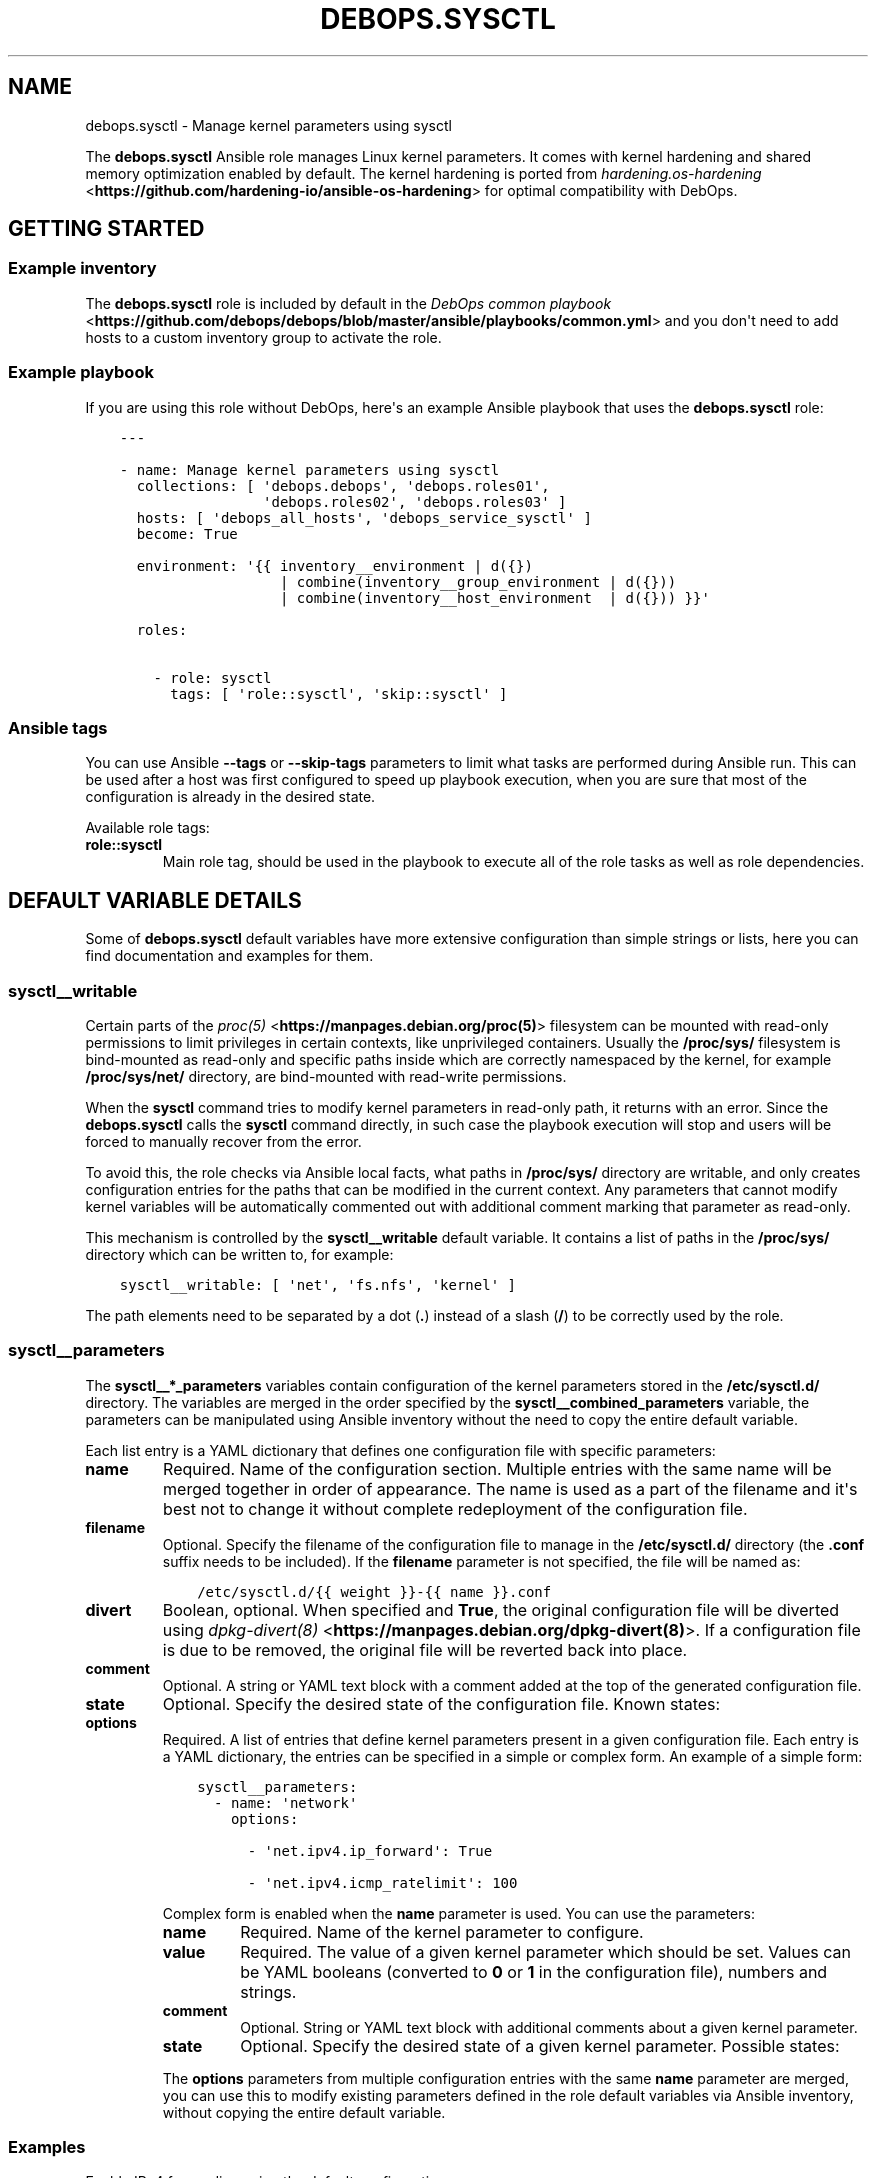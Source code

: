 .\" Man page generated from reStructuredText.
.
.TH "DEBOPS.SYSCTL" "5" "Feb 03, 2020" "v2.0.1" "DebOps"
.SH NAME
debops.sysctl \- Manage kernel parameters using sysctl
.
.nr rst2man-indent-level 0
.
.de1 rstReportMargin
\\$1 \\n[an-margin]
level \\n[rst2man-indent-level]
level margin: \\n[rst2man-indent\\n[rst2man-indent-level]]
-
\\n[rst2man-indent0]
\\n[rst2man-indent1]
\\n[rst2man-indent2]
..
.de1 INDENT
.\" .rstReportMargin pre:
. RS \\$1
. nr rst2man-indent\\n[rst2man-indent-level] \\n[an-margin]
. nr rst2man-indent-level +1
.\" .rstReportMargin post:
..
.de UNINDENT
. RE
.\" indent \\n[an-margin]
.\" old: \\n[rst2man-indent\\n[rst2man-indent-level]]
.nr rst2man-indent-level -1
.\" new: \\n[rst2man-indent\\n[rst2man-indent-level]]
.in \\n[rst2man-indent\\n[rst2man-indent-level]]u
..
.sp
The \fBdebops.sysctl\fP Ansible role manages Linux kernel parameters.
It comes with kernel hardening and shared memory optimization enabled by
default.
The kernel hardening is ported from \fI\%hardening.os\-hardening\fP <\fBhttps://github.com/hardening-io/ansible-os-hardening\fP> for optimal
compatibility with DebOps.
.SH GETTING STARTED
.SS Example inventory
.sp
The \fBdebops.sysctl\fP role is included by default in the \fI\%DebOps common
playbook\fP <\fBhttps://github.com/debops/debops/blob/master/ansible/playbooks/common.yml\fP> and you don\(aqt need to add hosts to a custom inventory group to
activate the role.
.SS Example playbook
.sp
If you are using this role without DebOps, here\(aqs an example Ansible playbook
that uses the \fBdebops.sysctl\fP role:
.INDENT 0.0
.INDENT 3.5
.sp
.nf
.ft C
\-\-\-

\- name: Manage kernel parameters using sysctl
  collections: [ \(aqdebops.debops\(aq, \(aqdebops.roles01\(aq,
                 \(aqdebops.roles02\(aq, \(aqdebops.roles03\(aq ]
  hosts: [ \(aqdebops_all_hosts\(aq, \(aqdebops_service_sysctl\(aq ]
  become: True

  environment: \(aq{{ inventory__environment | d({})
                   | combine(inventory__group_environment | d({}))
                   | combine(inventory__host_environment  | d({})) }}\(aq

  roles:

    \- role: sysctl
      tags: [ \(aqrole::sysctl\(aq, \(aqskip::sysctl\(aq ]

.ft P
.fi
.UNINDENT
.UNINDENT
.SS Ansible tags
.sp
You can use Ansible \fB\-\-tags\fP or \fB\-\-skip\-tags\fP parameters to limit what
tasks are performed during Ansible run. This can be used after a host was first
configured to speed up playbook execution, when you are sure that most of the
configuration is already in the desired state.
.sp
Available role tags:
.INDENT 0.0
.TP
.B \fBrole::sysctl\fP
Main role tag, should be used in the playbook to execute all of the role
tasks as well as role dependencies.
.UNINDENT
.SH DEFAULT VARIABLE DETAILS
.sp
Some of \fBdebops.sysctl\fP default variables have more extensive configuration
than simple strings or lists, here you can find documentation and examples for
them.
.SS sysctl__writable
.sp
Certain parts of the \fI\%proc(5)\fP <\fBhttps://manpages.debian.org/proc(5)\fP> filesystem can be mounted with read\-only
permissions to limit privileges in certain contexts, like unprivileged
containers. Usually the \fB/proc/sys/\fP filesystem is bind\-mounted as
read\-only and specific paths inside which are correctly namespaced by the
kernel, for example \fB/proc/sys/net/\fP directory, are bind\-mounted with
read\-write permissions.
.sp
When the \fBsysctl\fP command tries to modify kernel parameters in
read\-only path, it returns with an error. Since the \fBdebops.sysctl\fP calls the
\fBsysctl\fP command directly, in such case the playbook execution will
stop and users will be forced to manually recover from the error.
.sp
To avoid this, the role checks via Ansible local facts, what paths in
\fB/proc/sys/\fP directory are writable, and only creates configuration
entries for the paths that can be modified in the current context. Any
parameters that cannot modify kernel variables will be automatically commented
out with additional comment marking that parameter as read\-only.
.sp
This mechanism is controlled by the \fBsysctl__writable\fP default
variable. It contains a list of paths in the \fB/proc/sys/\fP directory which
can be written to, for example:
.INDENT 0.0
.INDENT 3.5
.sp
.nf
.ft C
sysctl__writable: [ \(aqnet\(aq, \(aqfs.nfs\(aq, \(aqkernel\(aq ]
.ft P
.fi
.UNINDENT
.UNINDENT
.sp
The path elements need to be separated by a dot (\fB\&.\fP) instead of a slash
(\fB/\fP) to be correctly used by the role.
.SS sysctl__parameters
.sp
The \fBsysctl__*_parameters\fP variables contain configuration of the kernel
parameters stored in the \fB/etc/sysctl.d/\fP directory. The variables are
merged in the order specified by the \fBsysctl__combined_parameters\fP
variable, the parameters can be manipulated using Ansible inventory without the
need to copy the entire default variable.
.sp
Each list entry is a YAML dictionary that defines one configuration file with
specific parameters:
.INDENT 0.0
.TP
.B \fBname\fP
Required. Name of the configuration section. Multiple entries with the same
name will be merged together in order of appearance. The name is used as
a part of the filename and it\(aqs best not to change it without complete
redeployment of the configuration file.
.TP
.B \fBfilename\fP
Optional. Specify the filename of the configuration file to manage in the
\fB/etc/sysctl.d/\fP directory (the \fB\&.conf\fP suffix needs to be included).
If the \fBfilename\fP parameter is not specified, the file will be named as:
.INDENT 7.0
.INDENT 3.5
.sp
.nf
.ft C
/etc/sysctl.d/{{ weight }}\-{{ name }}.conf
.ft P
.fi
.UNINDENT
.UNINDENT
.TP
.B \fBdivert\fP
Boolean, optional. When specified and \fBTrue\fP, the original configuration
file will be diverted using \fI\%dpkg\-divert(8)\fP <\fBhttps://manpages.debian.org/dpkg-divert(8)\fP>\&. If a configuration file is
due to be removed, the original file will be reverted back into place.
.TP
.B \fBcomment\fP
Optional. A string or YAML text block with a comment added at the top of the
generated configuration file.
.TP
.B \fBstate\fP
Optional. Specify the desired state of the configuration file. Known states:
.TS
center;
|l|l|.
_
T{
Value
T}	T{
Description
T}
_
T{
\fBpresent\fP
T}	T{
\fBDefault if not specified.\fP The configuration file will be
generated in the \fB/etc/sysctl.d/\fP directory.
T}
_
T{
\fBabsent\fP
T}	T{
The configuration file will be removed from the
\fB/etc/sysctl.d/\fP directory if present, and it won\(aqt be
generated.
T}
_
T{
\fBcomment\fP
T}	T{
The configuration file will be generated but all of the
kernel parameters will be commented out. This can be used to
disable the entire configuration file, preserving the set
parameter values for reference.
T}
_
T{
\fBignore\fP
T}	T{
A given configuration entry will not be processed by the role
and all of the kernel parameters defined in it will not be
present in the generated configuration file.
T}
_
.TE
.TP
.B \fBoptions\fP
Required. A list of entries that define kernel parameters present in a given
configuration file. Each entry is a YAML dictionary, the entries can be
specified in a simple or complex form. An example of a simple form:
.INDENT 7.0
.INDENT 3.5
.sp
.nf
.ft C
sysctl__parameters:
  \- name: \(aqnetwork\(aq
    options:

      \- \(aqnet.ipv4.ip_forward\(aq: True

      \- \(aqnet.ipv4.icmp_ratelimit\(aq: 100
.ft P
.fi
.UNINDENT
.UNINDENT
.sp
Complex form is enabled when the \fBname\fP parameter is used. You can use the
parameters:
.INDENT 7.0
.TP
.B \fBname\fP
Required. Name of the kernel parameter to configure.
.TP
.B \fBvalue\fP
Required. The value of a given kernel parameter which should be set. Values
can be YAML booleans (converted to \fB0\fP or \fB1\fP in the configuration
file), numbers and strings.
.TP
.B \fBcomment\fP
Optional. String or YAML text block with additional comments about a given
kernel parameter.
.TP
.B \fBstate\fP
Optional. Specify the desired state of a given kernel parameter. Possible
states:
.TS
center;
|l|l|.
_
T{
Value
T}	T{
Description
T}
_
T{
\fBpresent\fP
T}	T{
The kernel parameter will be present in the generated
configuration file.
T}
_
T{
\fBabsent\fP
T}	T{
The kernel parameter will be absent from the configuration
file.
T}
_
T{
\fBcomment\fP
T}	T{
The kernel parameter will be present in the configuration
file, but it will be commented out.
T}
_
T{
\fBignore\fP
T}	T{
A given option will be ignored by the role during template
generation.
T}
_
.TE
.UNINDENT
.sp
The \fBoptions\fP parameters from multiple configuration entries with the same
\fBname\fP parameter are merged, you can use this to modify existing parameters
defined in the role default variables via Ansible inventory, without copying
the entire default variable.
.UNINDENT
.SS Examples
.sp
Enable IPv4 forwarding using the default configuration:
.INDENT 0.0
.INDENT 3.5
.sp
.nf
.ft C
sysctl__parameters:

  \- name: \(aqnetwork\(aq
    options:

      \- name: \(aqnet.ipv4.ip_forward\(aq
        Value: True
.ft P
.fi
.UNINDENT
.UNINDENT
.sp
You can also check the \fBsysctl__default_parameters\fP variable for more
examples.
.SH AUTHOR
Maciej Delmanowski, Robin Schneider
.SH COPYRIGHT
2014-2020, Maciej Delmanowski, Nick Janetakis, Robin Schneider and others
.\" Generated by docutils manpage writer.
.
